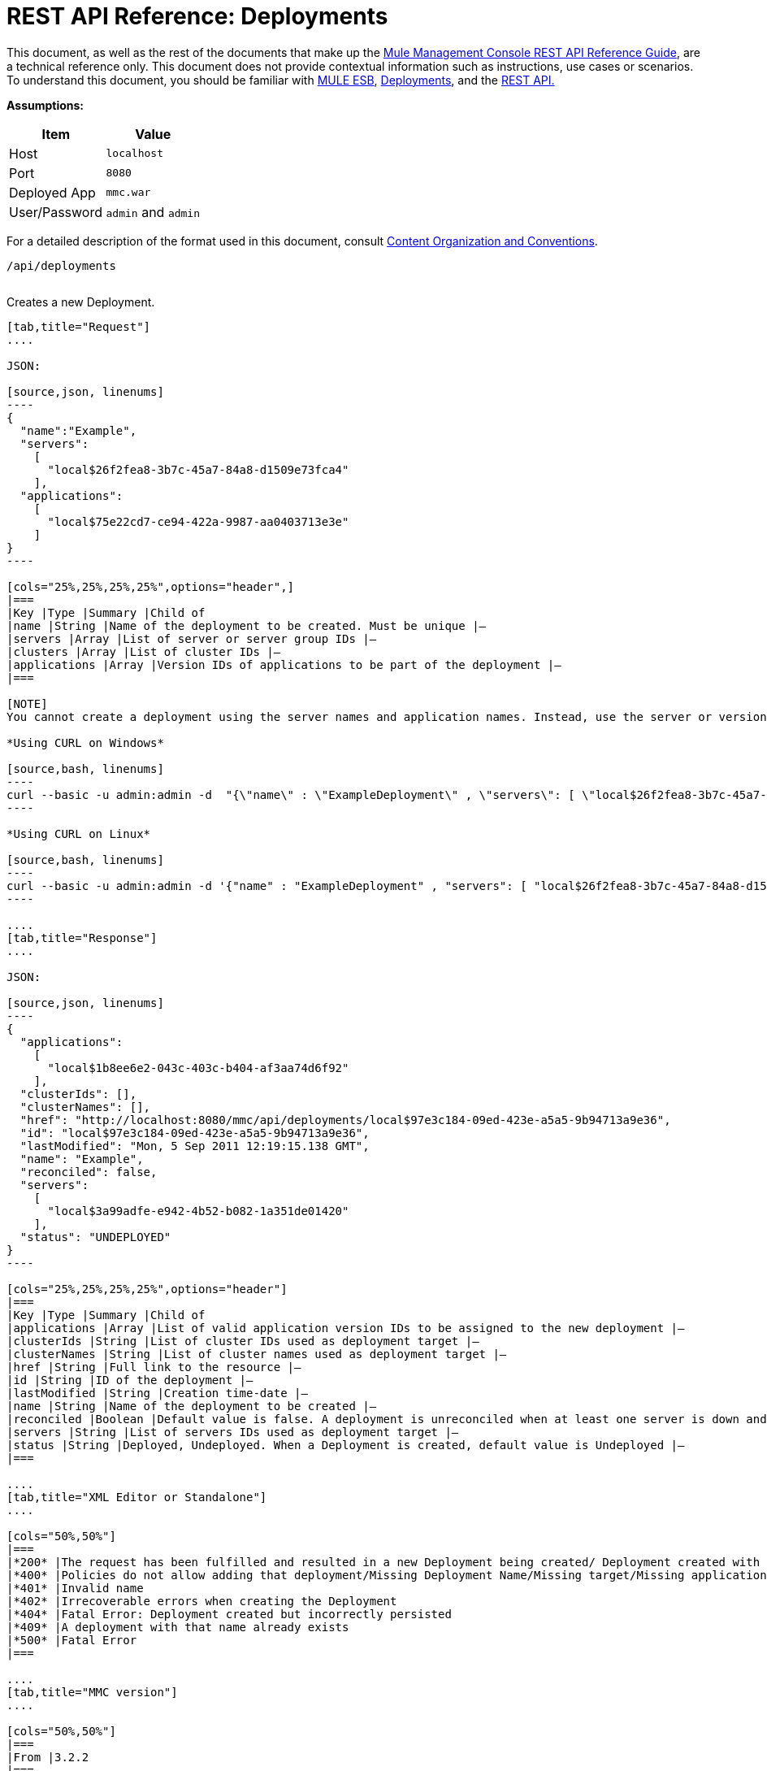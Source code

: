 = REST API Reference: Deployments

This document, as well as the rest of the documents that make up the link:/documentation/display/current/REST+API+Reference[Mule Management Console REST API Reference Guide], are a technical reference only. This document does not provide contextual information such as instructions, use cases or scenarios. To understand this document, you should be familiar with http://www.mulesoft.org/documentation/display/MULE3USER/Home[MULE ESB], link:/documentation/display/current/Deployments[Deployments], and the link:/documentation/display/current/Using+the+Management+Console+API[REST API.]

*Assumptions:*

[cols="50a,50a",options="header"]
|===
|Item|Value
|Host|`localhost`
|Port|`8080`
|Deployed App|`mmc.war`
|User/Password|`admin` and `admin`
|===

For a detailed description of the format used in this document, consult link:/documentation/display/current/REST+API+Reference[Content Organization and Conventions].

[source,bash, linenums]
----
/api/deployments
----

[cols="34%,33%,33%",]
|===
a|
POST

CREATE

 | 
|===

Creates a new Deployment.

[tabs]
------
[tab,title="Request"]
....

JSON:

[source,json, linenums]
----
{
  "name":"Example",
  "servers":
    [
      "local$26f2fea8-3b7c-45a7-84a8-d1509e73fca4"
    ],
  "applications":
    [
      "local$75e22cd7-ce94-422a-9987-aa0403713e3e"
    ]
}
----

[cols="25%,25%,25%,25%",options="header",]
|===
|Key |Type |Summary |Child of
|name |String |Name of the deployment to be created. Must be unique |—
|servers |Array |List of server or server group IDs |—
|clusters |Array |List of cluster IDs |—
|applications |Array |Version IDs of applications to be part of the deployment |—
|===

[NOTE]
You cannot create a deployment using the server names and application names. Instead, use the server or version ID.

*Using CURL on Windows*

[source,bash, linenums]
----
curl --basic -u admin:admin -d  "{\"name\" : \"ExampleDeployment\" , \"servers\": [ \"local$26f2fea8-3b7c-45a7-84a8-d1509e73fca4\" ], \"applications\": [ \"local$32bb47d3-d180-4bb9-8906-2378dad9ae21\" ]}" --header "Content-Type: application/json" http://localhost:8080/mmc/api/deployments
----

*Using CURL on Linux*

[source,bash, linenums]
----
curl --basic -u admin:admin -d '{"name" : "ExampleDeployment" , "servers": [ "local$26f2fea8-3b7c-45a7-84a8-d1509e73fca4" ], "applications": [ "local$32bb47d3-d180-4bb9-8906-2378dad9ae21" ]}' --header 'Content-Type: application/json' http://localhost:8080/mmc/api/deployments
----

....
[tab,title="Response"]
....

JSON: 

[source,json, linenums]
----
{
  "applications":
    [
      "local$1b8ee6e2-043c-403c-b404-af3aa74d6f92"
    ],
  "clusterIds": [],
  "clusterNames": [],
  "href": "http://localhost:8080/mmc/api/deployments/local$97e3c184-09ed-423e-a5a5-9b94713a9e36",
  "id": "local$97e3c184-09ed-423e-a5a5-9b94713a9e36",
  "lastModified": "Mon, 5 Sep 2011 12:19:15.138 GMT",
  "name": "Example",
  "reconciled": false,
  "servers":
    [
      "local$3a99adfe-e942-4b52-b082-1a351de01420"
    ],
  "status": "UNDEPLOYED"
}
----

[cols="25%,25%,25%,25%",options="header"]
|===
|Key |Type |Summary |Child of
|applications |Array |List of valid application version IDs to be assigned to the new deployment |—
|clusterIds |String |List of cluster IDs used as deployment target |—
|clusterNames |String |List of cluster names used as deployment target |—
|href |String |Full link to the resource |—
|id |String |ID of the deployment |—
|lastModified |String |Creation time-date |—
|name |String |Name of the deployment to be created |—
|reconciled |Boolean |Default value is false. A deployment is unreconciled when at least one server is down and/or at least one app has not been deployed on at least one server |—
|servers |String |List of servers IDs used as deployment target |—
|status |String |Deployed, Undeployed. When a Deployment is created, default value is Undeployed |—
|===

....
[tab,title="XML Editor or Standalone"]
....

[cols="50%,50%"]
|===
|*200* |The request has been fulfilled and resulted in a new Deployment being created/ Deployment created with some errors
|*400* |Policies do not allow adding that deployment/Missing Deployment Name/Missing target/Missing application/Malformed new deployment request
|*401* |Invalid name
|*402* |Irrecoverable errors when creating the Deployment
|*404* |Fatal Error: Deployment created but incorrectly persisted
|*409* |A deployment with that name already exists
|*500* |Fatal Error
|===

....
[tab,title="MMC version"]
....

[cols="50%,50%"]
|===
|From |3.2.2
|===

....
------

[cols="34%,33%,33%"]
|===
a|
GET
a|
 LIST ALL
| 
|===

Lists all available Deployments.

[tabs]
------
[tab,title="Request"]
....

Syntax

`GET http://localhost:8080/mmc/api/deployments[?server={serverId}|?cluster={clusterId}]`

[width="100%",cols="25%,25%,25%,25%",options="header"]
|===
|Key |Type |Summary |Child of
|server |String |(Optional) ID of the server from which the deployments are listed. Mutually exclusive with the `cluster` key described below. If not specified, results are not filtered |—
|cluster |String |(Optional) ID of the cluster from which the deployments are listed. Mutually exclusive with the `server` key described above. If not specified, results are not filtered |—
|===

*Using CURL on Windows*

[source,bash, linenums]
----
curl --basic -u admin:admin http://localhost:8080/mmc/api/deploymentscurl --basic -u admin:admin http://localhost:8080/mmc/api/deployments?server=local$3a99adfe-e942-4b52-b082-1a351de01420curl --basic -u admin:admin http://localhost:8080/mmc/api/deployments?cluster=0bf1d75d-3fbb-4489-b4c4-bd0249cb8a34
----

*Using CURL on Linux*

[source,bash, linenums]
----
curl --basic -u admin:admin http://localhost:8080/mmc/api/deploymentscurl --basic -u admin:admin 'http://localhost:8080/mmc/api/deployments?server=local$3a99adfe-e942-4b52-b082-1a351de01420'curl --basic -u admin:admin 'http://localhost:8080/mmc/api/deployments?cluster=0bf1d75d-3fbb-4489-b4c4-bd0249cb8a34'
----

....
[tab,title="Response"]
....

JSON

[source]
----
{
  "data":
    [
      {
        "applications":
          [
            "local$1b8ee6e2-043c-403c-b404-af3aa74d6f92"
          ],
        "clusterIds": [],
        "clusterNames": [],
        "href": "http://localhost:8080/mmc/api/deployments/local$97e3c184-09ed-423e-a5a5-9b94713a9e36",
        "id": "local$97e3c184-09ed-423e-a5a5-9b94713a9e36",
        "lastModified": "Mon, 5 Sep 2011 12:19:15.138 GMT",
        "name": "Example",
        "reconciled": false,
        "servers":
          [
            "local$3a99adfe-e942-4b52-b082-1a351de01420"
          ],
        "status": "UNDEPLOYED"
      }
    ],
  "total": 1
}
----

[width="100%",cols="25%,25%,25%,25%",options="header"]
|===
|Key |Type |Summary |Child of
|total |Integer |Number of available deployments |—
|data |Array |List containing information about each deployment |—
|name |String |Name of the deployment |data
|id |String |ID of the deployment |data
|lastModified |String |Date indicating the last time the deployment was modified. The date format is: %day, %dayNumber %month %year %hour:%minutes:%seconds.%thousandths %timeZone |data
|status |String |The current status of the deployment. Possible status values are: DEPLOYED, UNDEPLOYED, IN_PROGRESS, SUCCESSFUL, FAILED, and DELETING |data
|href |String |Full link to the resource |data
|servers |Array |Lists the IDs for all the servers assigned to the deployment |data
|clusters |Array |Lists the IDs for all clusters assigned to the deployment |data
|clustersNames |String |Lists all names of all clusters assigned to the deployment |data
|reconciled |Boolean |Boolean value indicating the reconciled status of the deployment |data
|applications |Array |Lists version IDs for all the applications assigned to the deployment |data
|===

....
[tab,title="Common Return codes"]
....

[width="100%",cols="50%,50%"]
|===
|*200* |The operation was successful
|*400* |Bad request
|*404* |A server with that ID was not found
|*500* |Fatal error
|===

....
[tab,title="MMC version"]
....

[width="100%",cols="50%,50%",]
|===
|From |3.2.2
|===

....
------

`/api/deployments/{deploymentId}`

[width="100%",cols="34%,33%,33%"]
|===
a|
GET
|
LIST
| 
|===

Lists details for a specific Deployment.

[tabs]
------
[tab,title="Request"]
....

SYNTAX

`GET http://localhost:8080/mmc/api/deployments/{deploymentId}`

[width="100%",cols="25%,25%,25%,25%",options="header",]
|===
|Key |Type |Summary |Child of
|deploymentId |String |ID of the deployment to be listed. Invoke `LIST ALL` to obtain it. |—
|===

*Using CURL on Windows*

[source,bash, linenums]
----
curl --basic -u admin:admin http://localhost:8080/mmc/api/deployments/local$97e3c184-09ed-423e-a5a5-9b94713a9e36
----

*Using CURL on Linux*

[source,bash, linenums]
----
curl --basic -u admin:admin 'http://localhost:8080/mmc/api/deployments/local$97e3c184-09ed-423e-a5a5-9b94713a9e36'
----

....
[tab,title="Response"]
....

===== JSON

[source,json, linenums]
----
{
  "data":
    [
      {
        "applications":
          [
            "local$1b8ee6e2-043c-403c-b404-af3aa74d6f92"
          ],
        "clusterIds": [],
        "clusterNames": [],
        "href": "http://localhost:8080/mmc/api/deployments/local$97e3c184-09ed-423e-a5a5-9b94713a9e36",
        "id": "local$97e3c184-09ed-423e-a5a5-9b94713a9e36",
        "lastModified": "Mon, 5 Sep 2011 12:19:15.138 GMT",
        "name": "Example",
        "reconciled": false,
        "servers":
          [
            "local$3a99adfe-e942-4b52-b082-1a351de01420"
          ],
        "status": "UNDEPLOYED"
      }
    ],
  "total": 1
}
----

[width="100%",cols="25%,25%,25%,25%",options="header"]
|===
|Key |Type |Summary |Child of
|total |Integer |Number of available deployments |—
|data |Array |List containing information about each deployment |—
|name |String |Name of the deployment |data
|id |String |ID of the deployment |data
|lastModified |String |Date indicating the last time the deployment was modified. The date format is: %day, %dayNumber %month %year %hour:%minutes:%seconds.%thousandths %timeZone |data
|status |String |The current status of the deployment. Possible status values are: DEPLOYED, UNDEPLOYED, IN_PROGRESS, SUCCESSFUL, FAILED, and DELETING |data
|href |String |Full link to the resource |data
|servers |Array |Lists the IDs for all the servers assigned to the deployment |data
|clusters |Array |List the IDs for all clusters assigned to the deployment |data
|clustersNames |String |List all the names for all clusters assigned to the deployment |data
|reconciled |Boolean |Boolean value indicating the reconciled status of the deployment |data
|applications |Array |Lists version IDs of all applications assigned to the deployment |data
|===

....
[tab,title="Common Return codes"]
....

[width="100%",cols="50%,50%"]
|===
|*200* |The operation was successful
|*404* |Unable to retrieve requested deployment/ A deployment with that ID was not found/ Duplicate ID found at database
|===

....
[tab,title="MMC version"]
....

[width="100%",cols="50%,50%"]
|===
|From |3.2.2
|===

....
------

`/api/deployments/{deploymentId}/add`

[width="100%",cols="34%,33%,33%"]
|===
a|
PUT
a|
 UPDATE BY ADDING
| 
|===

Updates a specific Deployment by adding the specified elements if not defined on the deployment. In the case of the Deployment name, it will be overwritten if update is specified. Updating the deployment will trigger the creation of a new Deployment ID, which should be used for redeployments or any other operations referencing this deployment. The new Deployment ID is included in the response.

[tabs]
------
[tab,title="Request"]
....

JSON:

[source,json, linenums]
----
{
    "applications":
        [
            "local$497d0c3a-8b29-4ff9-b22b-0d0ac4fe4eb2"
        ],
    "lastModified": "Thu, 18 Apr 2013 13:54:09.443 ART",
    "name":"Deployment Test"
}
----

[width="100%",cols="25%,25%,25%,25%",options="header",]
|===
|Key |Type |Summary |Child of
|name |String |(Optional) A new name for the deployment |—
|lastModified |String |(Required) Date of last modification of the deployment. The value is the string currently stored as the date of last modification. To obtain this value, use the `LIST` operation |—
|servers |Array |(Optional) List of server IDs to be assigned to the specified deployment |—
|clusters |Array |(Optional) List of cluster IDs to be assigned to the specified deployment |—
|applications |Array |(Optional) List of application version IDs to be assigned to the specified deployment |—
|===

*Using CURL on Windows*

[source,bash, linenums]
----
curl --basic -u admin:admin -X PUT -d "\{\"applications\":[\"local$497d0c3a-8b29-4ff9-b22b-0d0ac4fe4eb2\"], \"lastModified\":\"Thu, 18 Apr 2013 13:54:09.443 ART\", \"name\":\"Deployment Test\"\} --header "Content-Type:application/json" http://localhost:8080/mmc/api/deployments/local$731305bb-95ad-433c-8840-8cc9fb8be4fa/add
----

*Using CURL on Linux*

[source,bash, linenums]
----
curl --basic -u admin:admin -X PUT -d '{"applications":["local$497d0c3a-8b29-4ff9-b22b-0d0ac4fe4eb2"], "lastModified":"Thu, 18 Apr 2013 13:54:09.443 ART", "name":"Deployment Test"}' --header 'Content-Type:application/json' 'http://localhost:8080/mmc/api/deployments/local$731305bb-95ad-433c-8840-8cc9fb8be4fa/add'
----

....
[tab,title="Response"]
....

JSON:

[source,json, linenums]
----
{
    "name": "Deployment Test",
    "id": "local$631208b2-4782-43debaf1-51854ede8528",
    "lastModified": "Thu, 18 Apr 2013 14:14:23.121 ART",
    "applications":
        [
            "local$a7886ed6-280f-4ef2-ae8a-2d2d7ab18c66",
            "local$497d0c3a-8b29-4ff9-b22b-0d0ac4fe4eb2"
        ],
    "href": "http://localhost:8080/mmc/api/deployments/local$631208b2-4782-43de-baf1-51854ede8528",
    "status": "UNDEPLOYED",
    "servers":
        [
            "local$f3c83778-827b-474c-87d0-cd7f7d3a6450"
        ],
    "clusterIds":
        [
 
        ],
    "reconciled":false,
    "clusterNames":
        [
 
        ]
}
----

....
[tab,title="Common Return codes"]
....

[width="100%",cols="50%,50%",]
|===
|*200* |The operation was successful
|*400* |Policies do not allow updating that deployment
|*401* |Invalid name
|*402* |Invalid ID
|*404* |A deployment with that ID was not found
|*409* |A deployment with that name already exists
|*500* |Error updating the deployment/ Deployment created with errors/ Internal error/ Invalid request
|===

....
[tab,title="MMC version"]
....

[width="100%",cols="50%,50%",]
|===
|From |3.2.2
|===

....
------

`/api/deployments/{deploymentId}/remove`

[width="100%",cols="34%,33%,33%",]
|===
a|
PUT
a|
UPDATE BY REMOVING
| 
|===

Updates a specific Deployment by removing the specified elements if defined on the deployment. Updating the deployment will trigger the creation of a new Deployment ID, which should be used for redeployments or any other operations referencing this deployment. The new Deployment ID is included in the response.

[tabs]
------
[tab,title="Request"]
....

JSON:

[source,json, linenums]
----
{
    "applications":
        [
            "local$497d0c3a-8b29-4ff9-b22b-0d0ac4fe4eb2"
        ],
    "lastModified": "Thu, 18 Apr 2013 13:54:09.443 ART",
    "name":"Deployment Test"
}
----

[width="100%",cols="25%,25%,25%,25%",options="header",]
|===
|Key |Type |Summary |Child of
|name |String |(Optional) Name of the deployment to update by removing | 
|servers |Array |(Optional) List of server IDs to be assigned to the specified deployment |—
|lastModified |String |(Required) Date of last modification of the deployment. The value is the string currently stored as the date of last modification. To obtain this value, use the `LIST` operation |—
|clusters |Array |(Optional) List of cluster IDs to be assigned to the specified deployment |—
|applications |Array |(Optional) List of application version IDs to be assigned to the specified deployment |—
|===

*Using CURL on Windows*

[source,bash, linenums]
----
 curl --basic -u admin:admin -X PUT -d "{\"applications\":[\"local$497d0c3a-8b29-4ff9-b22b-0d0ac4fe4eb2\"], \"lastModified\":\"Thu, 18 Apr 2013 14:14:23.121 ART\", \"name\":\"Deployment Test\"\} --header "Content-Type:application/json" http://localhost:8080/mmc/api/deployments/local$731305bb-95ad-433c-8840-8cc9fb8be4fa/remove 
----

*Using CURL on Linux*

[source,bash, linenums]
----
 curl --basic -u admin:admin -X PUT -d '{"applications":["local$497d0c3a-8b29-4ff9-b22b-0d0ac4fe4eb2"], "lastModified":"Thu, 18 Apr 2013 14:14:23.121 ART", "name":"Deployment Test"}' --header 'Content-Type:application/json' 'http://localhost:8080/mmc/api/deployments/local$731305bb-95ad-433c-8840-8cc9fb8be4fa/remove'
----

....
[tab,title="Response"]
....

JSON:

[source,json, linenums]
----
{
    "name": "Deployment Test",
    "id": "local$44ce4d41-e551-4b36-80af-eb8fcd79a53f",
    "lastModified": "Thu, 18 Apr 2013 14:48:18.495 ART",
    "applications":
        [
            "local$a7886ed6-280f-4ef2-ae8a-2d2d7ab18c66"
        ],
    "href": "http://localhost:8080/mmc/api/deployments/local$44ce4d41-e551-4b36-80af-eb8fcd79a53f",
    "status": "UNDEPLOYED",
    "servers":
        [
            "local$f3c83778-827b-474c-87d0-cd7f7d3a6450"
        ],
    "clusterIds":
        [
 
        ],
    "reconciled": false,
    "clusterNames":
        [
 
        ]
}
----

....
[tab,title="Common Return codes"]
....

[width="100%",cols="50%,50%",]
|===
|*200* |The operation was successful
|*400* |Policies do not allow updating that deployment
|*402* |Invalid ID
|*404* |A deployment with that ID was not found
|*500* |Error updating the deployment/ Deployment created with errors/ Internal error/ Invalid request
|===

....
[tab,title="MMC version"]
....

[width="100%",cols="50%,50%",]
|===
|From |3.2.2
|===

....
------

[width="100%",cols="34%,33%,33%",]
|===
a|
DELETE
a|
REMOVE
| 
|===

Removes a specific Deployment.

[tabs]
------
[tab,title="Request"]
....

SYNTAX:

`DELETE http://localhost:8080/mmc/api/deployments/{deploymentId}`

[width="100%",cols="25%,25%,25%,25%",options="header",]
|===
|Key |Type |Summary |Child of
|deploymentId |String |Id of the deployment to be removed. Invoke `LIST ALL` to obtain it. |—
|===

*Using CURL on Windows*

[source,bash, linenums]
----
curl --basic -u admin:admin -X DELETE http://localhost:8080/mmc/api/deployments/local$3a99adfe-e942-4b52-b082-1a351de01420
----

*Using CURL on Linux*

[source,bash, linenums]
----
curl --basic -u admin:admin -X DELETE 'http://localhost:8080/mmc/api/deployments/local$3a99adfe-e942-4b52-b082-1a351de01420'
----

....
[tab,title="Response"]
....

JSON:

`200 OK`

....
[tab,title="Common Return codes"]
....

[width="100%",cols="50%,50%",]
|===
|*200* |The deployments were deleted
|*400* |Error deleting the deployment/ Policies do not allow deleting that deployment
|*401* |Unauthorized user
|*404* |A deployment with that ID was not found
|*500* |Fatal error
|===

....
[tab,title="MMC version"]
....

[width="100%",cols="50%,50%",]
|===
|From |3.2.2
|===

....
------

`/api/deployments/{deploymentId}/deploy`

[width="100%",cols="34%,33%,33%",]
|===
a|
POST
|
PERFORM DEPLOY
| 
|===

Deploys the apps specified on the deployment to the specified target.

[tabs]
------
[tab,title="Studio Visual Editor"]
....

JSON:

`POST http://localhost:8080/mmc/api/deployments/{deploymentId}/deploy`

[width="100%",cols="25%,25%,25%,25%",options="header",]
|===
|Key |Type |Summary |Child of
|deploymentId |String |ID of the deployment |—
|===

*Using CURL on Windows*

[source,bash, linenums]
----
curl --basic -u admin:admin -X POST http://localhost:8080/mmc/api/deployments/local$97e3c184-09ed-423e-a5a5-9b94713a9e36/deploy
----

*Using CURL on Linux*

[source,bash, linenums]
----
curl --basic -u admin:admin -X POST 'http://localhost:8080/mmc/api/deployments/local$97e3c184-09ed-423e-a5a5-9b94713a9e36/deploy'
----

....
[tab,title="Response"]
....

JSON:

`200`

....
[tab,title="Common Return codes"]
....

[width="100%",cols="50%,50%",]
|===
|*200* |Operation successful
|*400* |Error deploying the deployment / Policies do not allow deploying the deployment
|*404* |A deployment with that ID was not found
|*500* |Internal error
|===

....
[tab,title="MMC version"]
....

[width="100%",cols="50%,50%",]
|===
|From |3.2.2
|===
|===

`/api/deployments/{deploymentId}/redeploy`

[width="100%",cols="34%,33%,33%",]
|===
a|
#*POST*#
|
PERFORM REDEPLOY
| 
|===
....
------

Redeploys the apps specified on the deployment to the specified target.

[tabs]
------
[tab,title="Request"]
....

JSON:

`POST http://localhost:8080/mmc/api/deployments/{deploymentId}/redeploy`

[width="100%",cols="25%,25%,25%,25%",options="header",]
|===
|Key |Type |Summary |Child of
|deploymentId |String |ID of the deployment |—
|===

*Using CURL on Windows*

[source,bash, linenums]
----
curl --basic -u admin:admin -X POST http://localhost:8080/mmc/api/deployments/local$97e3c184-09ed-423e-a5a5-9b94713a9e36/redeploy
----

*Using CURL on Linux*

[source,bash, linenums]
----
curl --basic -u admin:admin -X POST 'http://localhost:8080/mmc/api/deployments/local$97e3c184-09ed-423e-a5a5-9b94713a9e36/redeploy'
----

....
[tab,title="Response"]
....

JSON:

`200`

....
[tab,title="Common Return codes"]
....

[width="100%",cols="50%,50%",]
|===
|*200* |Operation successful
|*400* |Error redeploying the deployment/ Policies do not allow deploying that deployment
|*404* |A deployment with that ID was not found
|*500* |Internal error
|===

....
[tab,title="MMC version"]
....

[width="100%",cols="50%,50%",]
|===
|From |3.2.2
|===
....
------

`/api/deployments/{deploymentId}/undeploy`

[width="100%",cols="34%,33%,33%",]
|===
a|
POST
|
PERFORM UNDEPLOY
| 
|===

Undeploys the apps specified on the deployment to the specified target.

[tabs]
------
[tab,title="Request"]
....

JSON:

`POST http://localhost:8080/mmc/api/deployments/{deploymentId}/undeploy`

[width="100%",cols="25%,25%,25%,25%",options="header",]
|===
|Key |Type |Summary |Child of
|deploymentId |String |ID of the deployment |—
|===

*Using CURL on Windows*

[source,bash, linenums]
----
curl --basic -u admin:admin -X POST http://localhost:8080/mmc/api/deployments/local$97e3c184-09ed-423e-a5a5-9b94713a9e36/undeploy
----

*Using CURL on Linux*

[source,bash, linenums]
----
curl --basic -u admin:admin -X POST 'http://localhost:8080/mmc/api/deployments/local$97e3c184-09ed-423e-a5a5-9b94713a9e36/undeploy'
----

....
[tab,title="Response"]
....

JSON:

`200`

....
[tab,title="Common Return codes"]
....

[width="100%",cols="50%,50%"]
|===
|*200* |Operation successful
|*400* |Error undeploying the deployment/ Policies do not allow undeploying the deployment
|*404* |A deployment with that ID was not found
|*500* |Internal error
|===

....
[tab,title="MMC version"]
....

[width="100%",cols="50%,50%"]
|===
|From |3.2.2
|===
....
------
